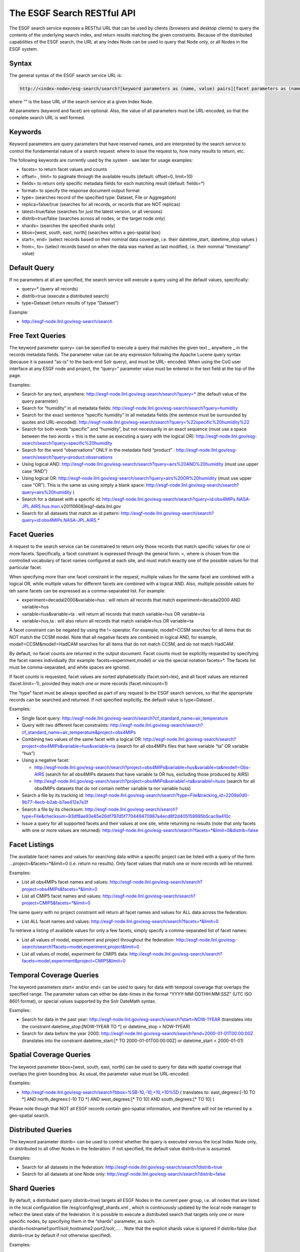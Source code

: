 
The ESGF Search RESTful API
===========================

The ESGF search service exposes a RESTful URL that can be used by
clients (browsers and desktop clients) to query the contents of the
underlying search index, and return results matching the given
constraints. Because of the distributed capabilities of the ESGF search,
the URL at any Index Node can be used to query that Node only, or all
Nodes in the ESGF system.

Syntax
------

The general syntax of the ESGF search service URL is:

.. code:: console

   http://<index-node>/esg-search/search?[keyword parameters as (name, value) pairs][facet parameters as (name,value) pairs]

where “” is the base URL of the search service at a given Index Node.

All parameters (keyword and facet) are optional. Also, the value of all
parameters must be URL-encoded, so that the complete search URL is well
formed.

Keywords
--------

Keyword parameters are query parameters that have reserved names, and
are interpreted by the search service to control the fundamental nature
of a search request: where to issue the request to, how many results to
return, etc.

The following keywords are currently used by the system - see later for
usage examples:

-  facets= to return facet values and counts
-  offset= , limit= to paginate through the available results (default:
   offset=0, limit=10)
-  fields= to return only specific metadata fields for each matching
   result (default: fields=*)
-  format= to specify the response document output format
-  type= (searches record of the specified type: Dataset, File or
   Aggregation)
-  replica=false/true (searches for all records, or records that are NOT
   replicas)
-  latest=true/false (searches for just the latest version, or all
   versions)
-  distrib=true/false (searches across all nodes, or the target node
   only)
-  shards= (searches the specified shards only)
-  bbox=[west, south, east, north] (searches within a geo-spatial box)
-  start=, end= (select records based on their nominal data coverage,
   i.e. their datetime_start, datetime_stop values )
-  from=, to= (select records based on when the data was marked as last
   modified, i.e. their nominal “timestamp” value)

Default Query
-------------

If no parameters at all are specified, the search service will execute a
query using all the default values, specifically:

-  query=\* (query all records)
-  distrib=true (execute a distributed search)
-  type=Dataset (return results of type “Dataset”)

Example:

-  http://esgf-node.llnl.gov/esg-search/search

Free Text Queries
-----------------

The keyword parameter query= can be specified to execute a query that
matches the given text \_ anywhere \_ in the records metadata fields.
The parameter value can be any expression following the Apache Lucene
query syntax (because it is passed “as-is” to the back-end Solr query),
and must be URL- encoded. When using the CoG user interface at any ESGF
node and project, the “query=” parameter value must be entered in the
text field at the top of the page.

Examples:

-  Search for any text, anywhere:
   http://esgf-node.llnl.gov/esg-search/search?query=\* (the default
   value of the query parameter)
-  Search for “humidity” in all metadata fields:
   http://esgf-node.llnl.gov/esg-search/search?query=humidity
-  Search for the exact sentence “specific humidity” in all metadata
   fields (the sentence must be surrounded by quotes and URL-encoded):
   http://esgf-node.llnl.gov/esg-search/search?query=%22specific%20humidity%22
-  Search for both words “specific” and “humidity”, but not necessarily
   in an exact sequence (must use a space between the two words = this
   is the same as executing a query with the logical OR):
   http://esgf-node.llnl.gov/esg-search/search?query=specific%20humidity
-  Search for the word “observations” ONLY in the metadata field
   “product” :
   http://esgf-node.llnl.gov/esg-search/search?query=product:observations
-  Using logical AND:
   http://esgf-node.llnl.gov/esg-search/search?query=airs%20AND%20humidity
   (must use upper case “AND”)
-  Using logical OR:
   http://esgf-node.llnl.gov/esg-search/search?query=airs%20OR%20humidity
   (must use upper case “OR”). This is the same as using simply a blank
   space:
   http://esgf-node.llnl.gov/esg-search/search?query=airs%20humidity
   )
-  Search for a dataset with a specific id:
   http://esgf-node.llnl.gov/esg-search/search?query=id:obs4MIPs.NASA-JPL.AIRS.hus.mon.v20110608|esgf-data.llnl.gov
-  Search for all datasets that match an id pattern:
   http://esgf-node.llnl.gov/esg-search/search?query=id:obs4MIPs.NASA-JPL.AIRS.\*

Facet Queries
-------------

A request to the search service can be constrained to return only those
records that match specific values for one or more facets. Specifically,
a facet constraint is expressed through the general form: =, where is
chosen from the controlled vocabulary of facet names configured at each
site, and must match exactly one of the possible values for that
particular facet.

When specifying more than one facet constraint in the request, multiple
values for the same facet are combined with a logical OR, while multiple
values for different facets are combined with a logical AND. Also,
multiple possible values for teh same facets can be expressed as a
comma-separated list. For example:

-  experiment=decadal2000&variable=hus : will return all records that
   match experiment=decadal2000 AND variable=hus
-  variable=hus&variable=ta : will return all records that match
   variable=hus OR variable=ta
-  variable=hus,ta : will also return all records that match
   variable=hus OR variable=ta

A facet constraint can be negated by using the != operator. For example,
model!=CCSM searches for all items that do NOT match the CCSM model.
Note that all negative facets are combined in logical AND, for example,
model!=CCSM&model!=HadCAM searches for all items that do not match CCSM,
and do not match HadCAM.

By default, no facet counts are returned in the output document. Facet
counts must be explicitly requested by specifying the facet names
individually (for example: facets=experiment,model) or via the special
notation facets=*. The facets list must be comma-separated, and white
spaces are ignored.

If facet counts is requested, facet values are sorted alphabetically
(facet.sort=lex), and all facet values are returned (facet.limit=-1),
provided they match one or more records (facet.mincount=1)

The “type” facet must be always specified as part of any request to the
ESGF search services, so that the appropriate records can be searched
and returned. If not specified explicitly, the default value is
type=Dataset .

Examples:

-  Single facet query:
   http://esgf-node.llnl.gov/esg-search/search?cf_standard_name=air_temperature
-  Query with two different facet constraints:
   http://esgf-node.llnl.gov/esg-search/search?cf_standard_name=air_temperature&project=obs4MIPs
-  Combining two values of the same facet with a logical OR:
   http://esgf-node.llnl.gov/esg-search/search?project=obs4MIPs&variable=hus&variable=ta
   (search for all obs4MIPs files that have variable “ta” OR variable
   “hus”)
-  Using a negative facet:

   -  http://esgf-node.llnl.gov/esg-search/search?project=obs4MIPs&variable=hus&variable=ta&model!=Obs-AIRS
      (search for all obs4MIPs datasets that have variable ta OR hus,
      excluding those produced by AIRS)
   -  http://esgf-node.llnl.gov/esg-search/search?project=obs4MIPs&variable!=ta&variable!=huss
      (search for all obs4MIPs datasets that do not contain neither
      variable ta nor variable huss)

-  Search a file by its tracking id:
   http://esgf-node.llnl.gov/esg-search/search?type=File&tracking_id=2209a0d0-9b77-4ecb-b2ab-b7ae412e7a3f
-  Search a file by its checksum:
   http://esgf-node.llnl.gov/esg-search/search?type=File&checksum=83df8ae93e85e26df797d5f770449470987a4ecd8f2d405159995b5cac9a410c
-  Issue a query for all supported facets and their values at one site,
   while returning no results (note that only facets with one or more
   values are returned):
   http://esgf-node.llnl.gov/esg-search/search?facets=*&limit=0&distrib=false

Facet Listings
--------------

The available facet names and values for searching data within a
specific project can be listed with a query of the form
…project=&facets=*&limit=0 (i.e. return no results). Only facet values
that match one or more records will be returned.

Examples:

-  List all obs4MIPs facet names and values:
   http://esgf-node.llnl.gov/esg-search/search?project=obs4MIPs&facets=*&limit=0
-  List all CMIP5 facet names and values:
   http://esgf-node.llnl.gov/esg-search/search?project=CMIP5&facets=*&limit=0

The same query with no project constraint will return all facet names
and values for ALL data across the federation:

-  List ALL facet names and values:
   http://esgf-node.llnl.gov/esg-search/search?facets=*&limit=0

To retrieve a listing of available values for only a few facets, simply
specify a comma-separated list of facet names:

-  List all values of model, experiment and project throughout the
   federation:
   http://esgf-node.llnl.gov/esg-search/search?facets=model,experiment,project&limit=0
-  List all values of model, experiment for CMIP5 data:
   http://esgf-node.llnl.gov/esg-search/search?facets=model,experiment&project=CMIP5&limit=0

Temporal Coverage Queries
-------------------------

The keyword parameters start= and/or end= can be used to query for data
with temporal coverage that overlaps the specified range. The parameter
values can either be date-times in the format “YYYY-MM-DDTHH:MM:SSZ”
(UTC ISO 8601 format), or special values supported by the Solr DateMath
syntax.

Examples:

-  Search for data in the past year:
   http://esgf-node.llnl.gov/esg-search/search?start=NOW-1YEAR
   (translates into the constraint datetime_stop:[NOW-1YEAR TO \*] or
   datetime_stop > NOW-1YEAR)
-  Search for data before the year 2000:
   http://esgf-node.llnl.gov/esg-search/search?end=2000-01-01T00:00:00Z
   (translates into the constraint datetime_start:[\* TO
   2000-01-01T00:00:00Z] or datetime_start < 2000-01-01)

Spatial Coverage Queries
------------------------

The keyword parameter bbox=[west, south, east, north] can be used to
query for data with spatial coverage that overlaps the given bounding
box. As usual, the parameter value must be URL-encoded.

Examples:

-  http://esgf-node.llnl.gov/esg-search/search?bbox=%5B-10,-10,+10,+10%5D
   ( translates to: east_degrees:[-10 TO \*] AND north_degrees:[-10 TO
   \*] AND west_degrees:[\* TO 10] AND south_degrees:[\* TO 10] )

Please note though that NOT all ESGF records contain geo-spatial
information, and therefore will not be returned by a geo-spatial search.

Distributed Queries
-------------------

The keyword parameter distrib= can be used to control whether the query
is executed versus the local Index Node only, or distributed to all
other Nodes in the federation. If not specified, the default value
distrib=true is assumed.

Examples:

-  Search for all datasets in the federation:
   http://esgf-node.llnl.gov/esg-search/search?distrib=true
-  Search for all datasets at one Node only:
   http://esgf-node.llnl.gov/esg-search/search?distrib=false

Shard Queries
-------------

By default, a distributed query (distrib=true) targets all ESGF Nodes in
the current peer group, i.e. all nodes that are listed in the local
configuration file /esg/config/esgf_shards.xml , which is continuously
updated by the local node manager to reflect the latest state of the
federation. It is possible to execute a distributed search that targets
only one or more specific nodes, by specifying them in the “shards”
parameter, as such: shards=hostname1:port1/solr,hostname2:port2/solr,….
. Note that the explicit shards value is ignored if distrib=false (but
distrib=true by default if not otherwise specified).

Examples:

-  Query for CMIP5 data at the PCMDI and CEDA sites only:
   http://esgf-node.llnl.gov/esg-search/search?project=CMIP5&shards=pcmdi.llnl.gov/solr,esgf-index1.ceda.ac.uk/solr
-  Query for all files belonging to a given dataset at one site only:
   http://esgf-node.llnl.gov/esg-search/search?type=File&shards=esgf-node.llnl.gov/solr&dataset_id=obs4MIPs.NASA-JPL.TES.tro3.mon.v20110608|esgf-data.llnl.gov

Replica Queries
---------------

Replicas (Datasets and Files) are distinguished from the original record
(a.k.a. the “master”) in the Solr index by the value of two special
keywords:

-  replica: a flag that is set to false for master records, true for
   replica records.
-  master_id: a string that is identical for the master and all replicas
   of a given logical record (Dataset or File).

By default, a query returns all records (masters and replicas) matching
the search criteria, i.e. no replica=… constraint is used. To return
only master records, use replica=false, to return only replicas, use
replica=true. To search for all identical Datasets or Files (i.e. for
the master AND replicas of a Dataset or File), use master_id=….

Examples:

-  Search for all datasets in the system (masters and replicas):
   http://esgf-node.llnl.gov/esg-search/search
-  Search for just master datasets, no replicas:
   http://esgf-node.llnl.gov/esg-search/search?replica=false
-  Search for just replica datasets, no masters:
   http://esgf-node.llnl.gov/esg-search/search?replica=true
-  Search for the master AND replicas of a given dataset:
   http://esgf-node.llnl.gov/esg-search/search?master_id=cmip5.output1.LASG-CESS.FGOALS-g2.midHolocene.3hr.land.3hr.r1i1p1
-  Search for the master and replicas of a given file:
   http://esgf-node.llnl.gov/esg-search/search?type=File&master_id=cmip5.output1.MIROC.MIROC5.decadal1978.mon.ocean.Omon.r4i1p1.wfo_Omon_MIROC5_decadal1978_r4i1p1_197901-198812.nc

Latest and Version Queries
--------------------------

By default, a query to the ESGF search services will return all versions
of the matching records (Datasets or Files). To only return the very
last, up-to-date version include latest=true . To return a specific
version, use version=… . Using latest=false will return only datasets
that were superseded by newer versions.

Examples:

-  Search for all latest CMIP5 datasets:
   http://esgf-node.llnl.gov/esg-search/search?project=CMIP5&latest=true
-  Search for all versions of a given dataset:
   http://esgf-node.llnl.gov/esg-search/search?project=CMIP5&master_id=cmip5.output1.MOHC.HadCM3.decadal1972.day.atmos.day.r10i2p1&facets=version
-  Search for a specific version of a given dataset:
   http://esgf-node.llnl.gov/esg-search/search?project=CMIP5&master_id=cmip5.output1.NSF-DOE-NCAR.CESM1-CAM5-1-FV2.historical.mon.atmos.Amon.r1i1p1&version=20120712

Retracted Queries
-----------------

NOTE: this feature is NOT yet released

Retracted datasets are marked by “retracted=true”, and also have the
flag “latest=false” set. Consequently, retracted datasets are
automatically NOT included in any search for the latest version data
(“latest=true”), while they are automatically included in searches the
span all versions (no “latest” constraint). To search specifically for
only retracted datasets, use the constraint “retracted=true”.

Example:

-  Search for all retracted datasets in the CMIP5 project, across all
   nodes:
   https://esgf-node.llnl.gov/esg-search/search?project=CMIP5&retracted=true

Minimum and Maximum Version Queries
-----------------------------------

NOTE: this feature is NOT yet released

The special keywords “min_version” and “max_version” can be used to
query for all records that have a version greater or equal, or less or
equal, of a given numerical value. Because often in ESGF versions are
expressed as dates of the format YYYYMMDD, it is possible to query for
all records that have a version greater/less or equal of a certain date.
The two constraints can be combined with each other to specify a version
(aka date) range, and can also be combined with other constraints.

Examples:

-  All datasets with version less than a given date:
   https://esgf-node.llnl.gov/esg-search/search?max_version=20150101
-  All Obs4MIPs datasets with version between two dates:
   http://esgf-node.llnl.gov/esg-search/search?min_version=20120101&max_version=20131231&project=obs4MIPs

Results Pagination
------------------

By default, a query to the search service will return the first 10
records matching the given constraints. The offset into the returned
results, and the total number of returned results, can be changed
through the keyword parameters limit= and offset= . The system imposes a
maximum value of limit <= 10,000.

Examples:

-  Query for 100 CMIP5 datasets in the system:
   http://esgf-node.llnl.gov/esg-search/search?project=CMIP5&limit=100
-  Query for the next 100 CMIP5 datasets in the system:
   http://esgf-node.llnl.gov/esg-search/search?project=CMIP5&limit=100&offset=100

Output Format
-------------

The keyword parameter output= can be used to request results in a
specific output format. Currently the only available options are
Solr/XML (the default) and Solr/JSON.

Examples:

-  Request results in Solr XML format:
   http://esgf-node.llnl.gov/esg-search/search?format=application%2Fsolr%2Bxml
-  Request results in Solr JSON format:
   http://esgf-node.llnl.gov/esg-search/search?format=application%2Fsolr%2Bjson

Returned Metadata Fields
------------------------

By default, all available metadata fields are returned for each result.
The keyword parameter fields= can be used to limit the number of fields
returned in the response document, for each matching result. The list
must be comma-separated, and white spaces are ignored. Use fields=\* to
return all fields (same as not specifiying it, since it is the default).
Note that the pseudo field “score” is always appended to any fields
list.

Examples:

-  Return all available metadata fields for CMIP5 datasets:
   http://esgf-node.llnl.gov/esg-search/search?project=CMIP5&fields=\*
-  Return only the “model” and “experiment” fields for CMIP5 datasets:
   http://esgf-node.llnl.gov/esg-search/search?project=CMIP5&fields=model,experiment

Identifiers
-----------

Each search record in the system is assigned the following identifiers
(all of type string):

-  id : universally unique for each record across the federation,
   i.e. specific to each Dataset or File, version and replica (and the
   data node storing the data). It is intended to be “opaque”, i.e. it
   should not be parsed by clients to extract any information.

   -  Dataset example:
      id=obs4MIPs.NASA-JPL.TES.tro3.mon.v20110608|esgf-data.llnl.gov
   -  File example:
      id=obs4MIPs.NASA-JPL.TES.tro3.mon.v20110608.tro3Stderr_TES_L3_tbd_200507-200912.nc|esgf-data.llnl.gov

-  master_id : same for all replicas and versions across the federation.
   When parsing THREDDS catalogs, it is extracted from the properties
   “dataset_id” or “file_id”.

   -  Dataset example: obs4MIPs.NASA-JPL.TES.tro3.mon (for a Dataset)
   -  File example:
      obs4MIPs.NASA-JPL.TES.tro3.mon.tro3Stderr_TES_L3_tbd_200507-200912.nc

-  instance_id : same for all replicas across federation, but specific
   to each version. When parsing THREDDS catalogs, it is extracted from
   the ID attribute of the corresponding THREDDS catalog element (for
   both Datasets and Files).

   -  Dataset example: obs4MIPs.NASA-JPL.TES.tro3.mon.v20110608
   -  File example:
      obs4MIPs.NASA-JPL.TES.tro3.mon.v20110608.tro3Stderr_TES_L3_tbd_200507-200912.nc

Note also that the record version is the same for all replicas of that
record, but different across versions. Examples:

-  Dataset example: version=20110608
-  File example: version=1

Access URLs
-----------

In the Solr output document returned by a search, URLs that are access
points for Datasets and Files are encoded as 3-tuple of the form
“url|mime type|service name”, where the fields are separated by the
“pipe (”\|“) character, and the”mime type" and “service name” are chosen
from the ESGF controlled vocabulary.

Example of Dataset access URLs:

-  THREDDS catalog:
   http://esgf-data.llnl.gov/thredds/catalog/esgcet/1/obs4MIPs.NASA-JPL.TES.tro3.mon.v20110608.xml#obs4MIPs.NASA-JPL.TES.tro3.mon.v20110608|application/xml+thredds|THREDDS
-  LAS server:
   http://esgf-node.llnl.gov/las/getUI.do?catid=0C5410C250379F2D139F978F7BF48BB9_ns_obs4MIPs.NASA-JPL.TES.tro3.mon.v20110608|application/las|LAS

Example of File access URLs:

-  HTTP download:
   http://esgf-data.llnl.gov/thredds/fileServer/esg_dataroot/obs4MIPs/observations/atmos/tro3Stderr/mon/grid/NASA-JPL/TES/v20110608/tro3Stderr_TES_L3_tbd_200507-200912.nc|application/netcdf|HTTPServer
-  GridFTP download:
   gsiftp://esgf-data.llnl.gov:2811//esg_dataroot/obs4MIPs/observations/atmos/tro3Stderr/mon/grid/NASA-JPL/TES/v20110608/tro3Stderr_TES_L3_tbd_200507-200912.nc|application/gridftp|GridFTP
-  OpenDAP download:
   http://esgf-data.llnl.gov/thredds/dodsC/esg_dataroot/obs4MIPs/observations/atmos/tro3Stderr/mon/grid/NASA-JPL/TES/v20110608/tro3Stderr_TES_L3_tbd_200507-200912.nc.html|application/opendap-html|OPENDAP
-  Globus As-A-Service download:
   globus:e3f6216e-063e-11e6-a732-22000bf2d559/esg_dataroot/obs4MIPs/observations/atmos/tro3Stderr/mon/grid/NASA-JPL/TES/v20110608/tro3Stderr_TES_L3_tbd_200507-200912.nc|Globus|Globus

Wget scripting
--------------

The same RESTful API that is used to query the ESGF search services can
also be used, with minor modifications, to generate a Wget script to
download all files matching the given constraints. Specifically, each
ESGF Index Node exposes the following URL for generating Wget scripts:

.. code:: console

   http:///wget?[keyword parameters as (name, value) pairs][facet parameters as (name,value) pairs]

where again“” is the base URL of the search service at a given Index
Node. As for searching, all parameters (keyword and facet) are optional,
and the value of all parameters must be URL-encoded, so that the
complete search URL is well formed.

The only syntax differences with respect to the search URL are:

-  The keyword parameter type= is not allowed, as the wget URL always
   assumes type=File .
-  The keyword parameter format= is not allowed, as the wget URL always
   returns a shell script as response document.
-  The keyword parameter limit= is assigned a default value of
   limit=1000 (and must still be limit < 10,000).
-  The keyword parameter download_structure= is used for defining a
   relative directory structure for the download by using the facets
   value (i.e. of Files and not Datasets).
-  The keyword parameter download_emptypath= is used to define what to
   do when download_structure is set and the facet returned has no value
   (for example, when mixing files from CMIP5 and obs4MIP and selecting
   instrument as a facet value will result in all CMIP5 files returning
   an empty value)

A typical workflow pattern consists in first identifying all datasets or
files matching some scientific criteria, then changing the request URL
from “/search?” to “/wget?” to generate the corresponding shell scripts
for bulk download of files.

Examples:

-  Download all obs4MIPs files from the JPL node with variable “hus” :
   http://esgf-node.llnl.gov/esg-search/wget?variable=hus&project=obs4MIPs&distrib=false
-  Download the files as in the previous examples, and organize them in
   a directory structure such as
   project/product/institute/time_frequency :
   http://esgf-node.llnl.gov/esg-search/wget?variable=hus&project=obs4MIPs&distrib=false&download_structure=project,product,institute,time_frequency

For more information, see also the Wget FAQ

   

   
  

 

